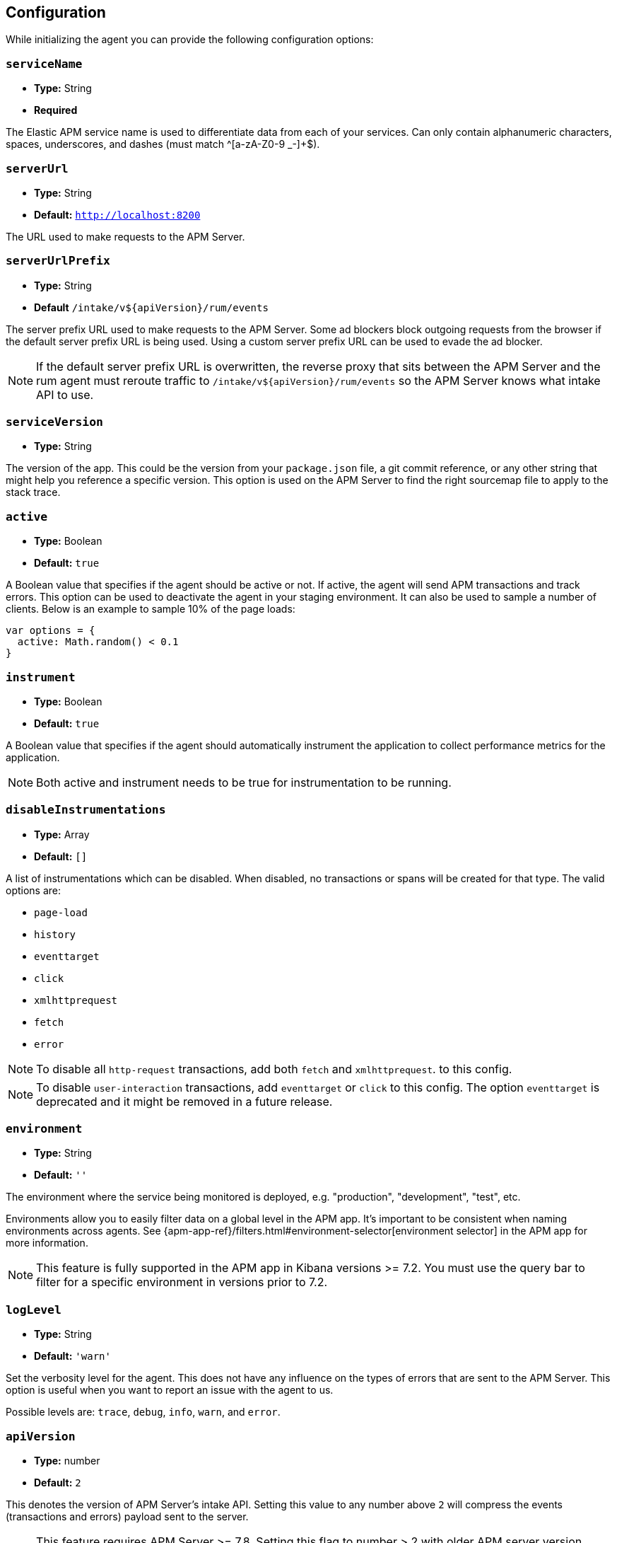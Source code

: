 [[configuration]]
== Configuration

While initializing the agent you can provide the following configuration options:

[float]
[[service-name]]
=== `serviceName`

* *Type:* String
* *Required*

The Elastic APM service name is used to differentiate data from each of your services. 
Can only contain alphanumeric characters, spaces, underscores, and dashes (must match ^[a-zA-Z0-9 _-]+$).

[float]
[[server-url]]
=== `serverUrl`

* *Type:* String
* *Default:* `http://localhost:8200`

The URL used to make requests to the APM Server.

[float]
[[server-url-prefix]]
=== `serverUrlPrefix`

* *Type:* String
* *Default* `/intake/v${apiVersion}/rum/events`

The server prefix URL used to make requests to the APM Server. Some ad blockers block outgoing requests
from the browser if the default server prefix URL is being used. Using a custom server prefix URL can be used to
evade the ad blocker.

NOTE: If the default server prefix URL is overwritten, the reverse proxy that sits between the 
APM Server and the rum agent must reroute traffic to `/intake/v${apiVersion}/rum/events`
so the APM Server knows what intake API to use.

[float]
[[service-version]]
=== `serviceVersion`

* *Type:* String


The version of the app.
This could be the version from your `package.json` file,
a git commit reference,
or any other string that might help you reference a specific version. 
This option is used on the APM Server to find the right sourcemap file to apply to the stack trace.


[float]
[[active]]
=== `active`

* *Type:* Boolean
* *Default:* `true`

A Boolean value that specifies if the agent should be active or not.
If active, the agent will send APM transactions and track errors.
This option can be used to deactivate the agent in your staging environment.
It can also be used to sample a number of clients. Below is an example to sample 10% of the page loads:


[source,js]
----
var options = {
  active: Math.random() < 0.1
}
----

[float]
[[instrument]]
=== `instrument`

* *Type:* Boolean
* *Default:* `true`

A Boolean value that specifies if the agent should automatically instrument the application to collect 
performance metrics for the application. 

NOTE: Both active and instrument needs to be true for instrumentation to be running.

[float]
[[disable-instrumentations]]
=== `disableInstrumentations`

* *Type:* Array
* *Default:* `[]`

A list of instrumentations which can be disabled. When disabled, no transactions or spans will be created for that type.
The valid options are:

* `page-load`
* `history`
* `eventtarget`
* `click`
* `xmlhttprequest`
* `fetch`
* `error`

NOTE: To disable all `http-request` transactions, add both `fetch` and `xmlhttprequest`.
to this config.

NOTE: To disable `user-interaction` transactions,  add `eventtarget` or `click` to this config.
The option `eventtarget` is deprecated and it might be removed in a future release.

[float]
[[environment]]
=== `environment`

* *Type:* String
* *Default:* `''`

The environment where the service being monitored is deployed, e.g. "production", "development", "test", etc.

Environments allow you to easily filter data on a global level in the APM app.
It's important to be consistent when naming environments across agents.
See {apm-app-ref}/filters.html#environment-selector[environment selector] in the APM app for more information.

NOTE: This feature is fully supported in the APM app in Kibana versions >= 7.2.
You must use the query bar to filter for a specific environment in versions prior to 7.2.

[float]
[[log-level]]
=== `logLevel`

* *Type:* String
* *Default:* `'warn'`


Set the verbosity level for the agent.
This does not have any influence on the types of errors that are sent to the APM Server. This option is useful when you want to report an issue with the agent to us.


Possible levels are: `trace`, `debug`, `info`, `warn`, and `error`.

[float]
[[api-version]]
=== `apiVersion`

* *Type:* number
* *Default:* `2`

This denotes the version of APM Server's intake API. Setting this value to any number
above `2` will compress the events (transactions and errors) payload sent to the server.

NOTE: This feature requires APM Server >= 7.8. Setting this flag to number > 2 with older
APM server version would break the RUM payload from reaching the server.

[float]
[[breakdown-metrics]]
=== `breakdownMetrics`

* *Type:* Boolean
* *Default:* `false`

Enable or disable the tracking and collection of breakdown metrics for the transaction.

NOTE: This feature requires APM Server and Kibana >= 7.4. Setting this flag to `true` with older APM server version
would break the RUM payload from reaching the server.

NOTE: Breakdown distribution for the transaction varies depending on the type of the transaction.
To understand the different types, see <<breakdown-metrics-docs>>

[float]
[[flush-interval]]
=== `flushInterval`

* *Type:* Number
* *Default:* `500`

The agent maintains a single queue to record transaction and error events when they are added.
This option sets the flush interval in *milliseconds* for the queue.

NOTE: After each flush of the queue, the next flush isn't scheduled until an item is added to the queue.

[float]
[[page-load-trace-id]]
=== `pageLoadTraceId`

* *Type:* String

This option overrides the page load transactions trace ID.


[float]
[[page-load-sampled]]
=== `pageLoadSampled`

* *Type:* Boolean

This option overrides the page load transactions sampled property.
It is only applicable to `page-load` transactions.


[float]
[[page-load-span-id]]
=== `pageLoadSpanId`

* *Type:* String

This option overrides the ID of the span that is generated for receiving the initial document.

[float]
[[page-load-transaction-name]]
=== `pageLoadTransactionName`

* *Type:* String

This option sets the name for the page load transaction. By default, transaction names for hard (page load) and soft (route change) navigations are
inferred by the agent based on the current URL. Check the <<custom-transaction-name,custom initial page load transaction names>>
documentation for more details.


[float]
[[distributed-tracing]]
=== `distributedTracing`

* *Type:* Boolean
* *Default:* `true`

Distributed tracing is enabled by default. Use this option to disable it.


[float]
[[distributed-tracing-origins]]
=== `distributedTracingOrigins`

* *Type:* Array
* *Default:* `[]`

This option can be set to an array containing one or more Strings or RegExp objects and determines which origins should be monitored as part of distributed tracing.
This option is consulted when the agent is about to add the distributed tracing HTTP header (`traceparent`) to a request.
Please note that each item in the array should be a valid URL containing the origin (other parts of the url are ignored) or a RegExp object. If an item in the array is a string, an exact match will be performed. If it's a RegExp object, its test function will be called with the request origin. 

[source,js]
----
var options = {
  distributedTracingOrigins: ['https://example.com', /https?:\/\/example\.com:\d{4}/]
}
----

[float]
[[propagate-tracestate]]
=== `propagateTracestate`

* *Type:* Boolean
* *Default:* `false`

When distributed tracing is enabled, this option can be used to propagate the https://www.w3.org/TR/trace-context/#tracestate-header[tracestate]
HTTP header to the configured origins. Before enabling this flag, make sure to change your <<server-configuration, server configuration>> to avoid
Cross-Origin Resource Sharing errors. 

[float]
[[event-throttling]]
=== Event throttling

Throttle the number of events sent to APM Server.

[float]
[[events-limit]]
==== `eventsLimit`

By default, the agent can only send up to `80` events every `60000` milliseconds (one minute).

* *Type:* Number
* *Default:* `80`

[float]
[[transaction-sample-rate]]
==== `transactionSampleRate`

* *Type:* Number
* *Default:* `1.0`

A number between `0.0` and `1.0` that specifies the sample rate of transactions. By default, all transactions are sampled.


[float]
[[central-config]]
==== `centralConfig`

* *Type:* Boolean
* *Default:* `false`

This option activates APM Agent Configuration via Kibana.
When set to `true`, the agent starts fetching configurations via the APM Server during the initialization phase.
These central configurations are cached in `sessionStorage`, and will not be fetched again until
the session is closed and/or `sessionStorage` is cleared.
In most cases, this means when the tab/window of the page is closed.

NOTE: Currently, only <<transaction-sample-rate, transaction sample rate>> can be configured via Kibana.

NOTE: This feature requires APM Server v7.5 or later and that the APM Server is configured with `kibana.enabled: true`.
More information is available in {apm-app-ref}/agent-configuration.html[APM Agent configuration].


[float]
[[ignore-transactions]]
==== `ignoreTransactions`


* *Type:* Array
* *Default:* `[]`

An array containing a list of transaction names that should be ignored when sending the payload to the APM server.
It can be set to an array containing one or more Strings or RegExp objects. If an element in the array is a String, an exact match will be performed. 
If an element in the array is a RegExp object, its test function will be called with the name of the transation.

[source,js]
----
const options = {
  ignoreTransactions: [/login*/, '/app']
}
----

NOTE: Spans that are captured as part of the ignored transactions would also be ignored.


[float]
[[monitor-longtasks]]
==== `monitorLongtasks`

* *Type:* Boolean
* *Default:* `true`

Instructs the agent to start monitoring for browser tasks that block the UI
thread and might delay other user inputs by affecting the overall page
responsiveness. Learn more about <<longtasks, long task spans>> and how to interpret them.


[float]
[[apm-request]]
==== `apmRequest`

* *Type:* Function
* *Default:* `null`

[source,js]
----
apm.init({ apmRequest: (requestParams) => true})
----

Arguments:

* `requestParams` - This is an object that contains the APM HTTP request details:

** `url` - The full url of the APM server

** `method` - Method of the HTTP request

** `headers` - Headers of the HTTP request

** `payload` - Body of the HTTP request

** `xhr` - The `XMLHttpRequest` instance used by the agent to send the request

`apmRequest` can be used to change or reject requests that are made to the
APM Server. This config can be set to a function, which is called whenever the agent
needs to make a request to the APM Server. 

The callback function is called with a single argument and is expected to return 
an output synchronously. If the return value is `true` then the agent continues 
with making the (potentially modified) request to the APM Server. 
 
If this function returns a falsy value the request is discarded with a warning in the console.

The following example adds a header to the HTTP request:

[source,js]
----
apm.init({
  apmRequest({ xhr }) {
    xhr.setRequestHeader('custom', 'header')
    return true
  }
})
----

This example instructs the agent to discard the request, since it's handled by the user:

[source,js]
----
apm.init({
  apmRequest({ url, method, headers, payload }) {
    // Handle the APM request here or at some later point.
    fetch(url, {
      method,
      headers,
      body: payload
    });
    return false
  }
})
----

